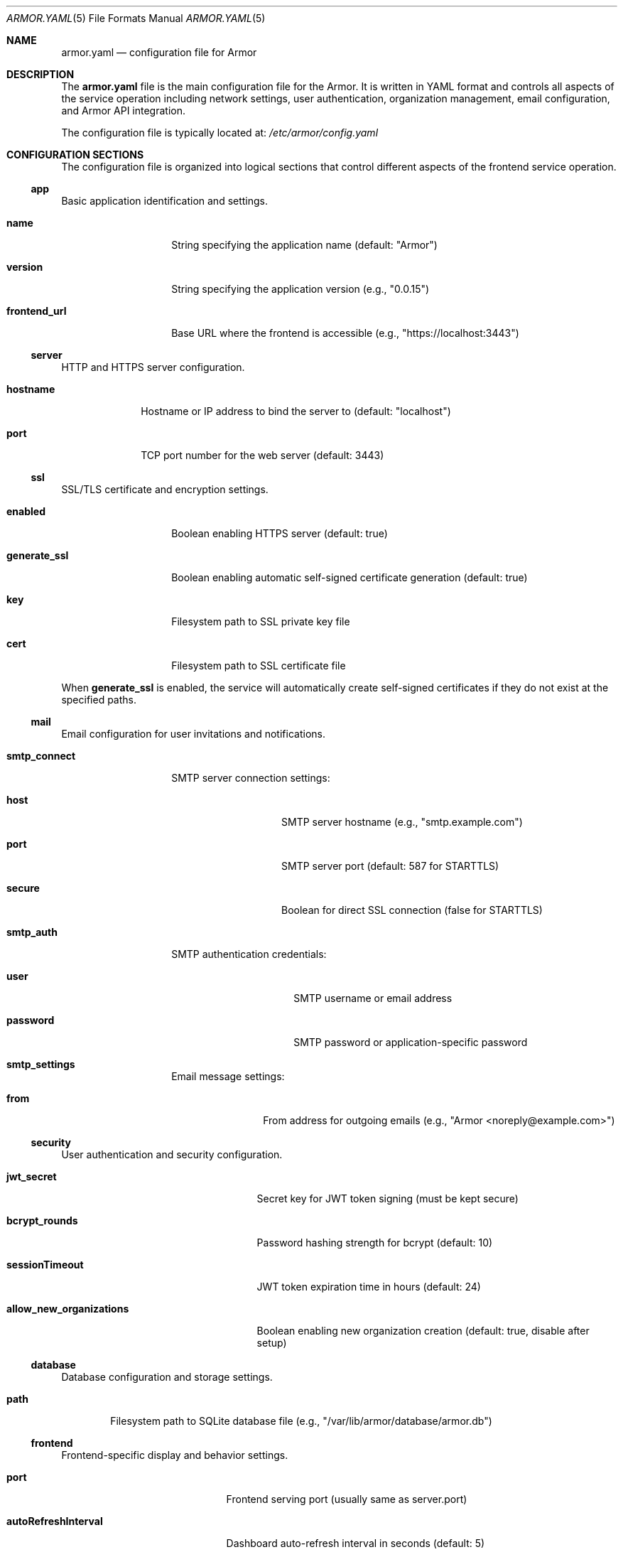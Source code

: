 .Dd $Mdocdate$
.Dt ARMOR.YAML 5
.Os
.Sh NAME
.Nm armor.yaml
.Nd configuration file for Armor
.Sh DESCRIPTION
The
.Nm
file is the main configuration file for the Armor.
It is written in YAML format and controls all aspects of the service
operation including network settings, user authentication, organization
management, email configuration, and Armor API integration.
.Pp
The configuration file is typically located at:
.Pa /etc/armor/config.yaml
.Sh CONFIGURATION SECTIONS
The configuration file is organized into logical sections that control
different aspects of the frontend service operation.
.Ss app
Basic application identification and settings.
.Bl -tag -width "frontend_url"
.It Cm name
String specifying the application name (default: "Armor")
.It Cm version
String specifying the application version (e.g., "0.0.15")
.It Cm frontend_url
Base URL where the frontend is accessible (e.g., "https://localhost:3443")
.El
.Ss server
HTTP and HTTPS server configuration.
.Bl -tag -width "hostname"
.It Cm hostname
Hostname or IP address to bind the server to (default: "localhost")
.It Cm port
TCP port number for the web server (default: 3443)
.El
.Ss ssl
SSL/TLS certificate and encryption settings.
.Bl -tag -width "generate_ssl"
.It Cm enabled
Boolean enabling HTTPS server (default: true)
.It Cm generate_ssl
Boolean enabling automatic self-signed certificate generation (default: true)
.It Cm key
Filesystem path to SSL private key file
.It Cm cert
Filesystem path to SSL certificate file
.El
.Pp
When
.Cm generate_ssl
is enabled, the service will automatically create self-signed certificates
if they do not exist at the specified paths.
.Ss mail
Email configuration for user invitations and notifications.
.Bl -tag -width "smtp_connect"
.It Cm smtp_connect
SMTP server connection settings:
.Bl -tag -width "secure" -offset indent
.It Cm host
SMTP server hostname (e.g., "smtp.example.com")
.It Cm port
SMTP server port (default: 587 for STARTTLS)
.It Cm secure
Boolean for direct SSL connection (false for STARTTLS)
.El
.It Cm smtp_auth
SMTP authentication credentials:
.Bl -tag -width "password" -offset indent
.It Cm user
SMTP username or email address
.It Cm password
SMTP password or application-specific password
.El
.It Cm smtp_settings
Email message settings:
.Bl -tag -width "from" -offset indent
.It Cm from
From address for outgoing emails (e.g., "Armor <noreply@example.com>")
.El
.El
.Ss security
User authentication and security configuration.
.Bl -tag -width "allow_new_organizations"
.It Cm jwt_secret
Secret key for JWT token signing (must be kept secure)
.It Cm bcrypt_rounds
Password hashing strength for bcrypt (default: 10)
.It Cm sessionTimeout
JWT token expiration time in hours (default: 24)
.It Cm allow_new_organizations
Boolean enabling new organization creation (default: true, disable after setup)
.El
.Ss database
Database configuration and storage settings.
.Bl -tag -width "path"
.It Cm path
Filesystem path to SQLite database file (e.g., "/var/lib/armor/database/armor.db")
.El
.Ss frontend
Frontend-specific display and behavior settings.
.Bl -tag -width "enableNotifications"
.It Cm port
Frontend serving port (usually same as server.port)
.It Cm autoRefreshInterval
Dashboard auto-refresh interval in seconds (default: 5)
.It Cm enableNotifications
Boolean enabling browser notifications (default: true)
.It Cm enableDarkMode
Boolean enabling dark mode support (default: true)
.El
.Ss cors
Cross-Origin Resource Sharing (CORS) configuration for web security.
.Bl -tag -width "whitelist"
.It Cm whitelist
Array of allowed origin URLs for CORS requests. Only origins listed here
can access the API from web browsers.
.It Cm options
CORS behavior options:
.Bl -tag -width "preflightContinue" -offset indent
.It Cm origin
Boolean or specific origin validation (default: true)
.It Cm preflightContinue
Boolean to pass preflight response to next handler (default: true)
.It Cm credentials
Boolean to enable credential sharing (default: true)
.El
.El
.Ss backend_servers
Default Armor configurations (optional).
This is an array of server objects that can be pre-configured:
.Bl -tag -width "protocol" -offset indent
.It Cm hostname
Armor hostname or IP
.It Cm port
Backend server port (usually 5000 or 5001)
.It Cm protocol
Connection protocol ("http" or "https")
.It Cm entityName
Display name for the backend server
.El
.Ss environment
Environment and proxy settings.
.Bl -tag -width "trust_proxy"
.It Cm trust_proxy
Number of proxy levels to trust for client IP detection (default: 1)
.El
.Ss logging
Logging configuration and verbosity control.
.Bl -tag -width "enabled"
.It Cm level
Logging level ("error", "warn", "info", "debug") (default: "info")
.It Cm enabled
Boolean enabling application logging (default: true)
.El
.Ss limits
System resource limits and constraints.
.Bl -tag -width "maxServersPerUser"
.It Cm maxServersPerUser
Maximum number of Armors per user or organization (default: 10)
.El
.Ss gravatar
Gravatar service integration for user avatars.
.Bl -tag -width "apiKey"
.It Cm apiKey
Gravatar API key for enhanced avatar features (optional)
.El
.Sh FILES
.Bl -tag -width ".Pa /var/lib/armor/"
.It Pa /etc/armor/config.yaml
Default configuration file location
.It Pa /etc/armor/ssl/
SSL certificate directory
.It Pa /var/lib/armor/database/
Database storage directory
.It Pa /var/log/armor/
Log file directory
.El
.Sh EXAMPLES
Minimal configuration for testing:
.Bd -literal -offset indent
app:
  name: Armor
  version: 0.0.15
.\" x-release-please-version
  frontend_url: https://localhost:3443

server:
  hostname: localhost
  port: 3443

ssl:
  enabled: true
  generate_ssl: true

security:
  jwt_secret: "change-this-to-a-secure-random-string"
  allow_new_organizations: true

database:
  path: /var/lib/armor/database/armor.db
.Ed
.Pp
Production configuration with email and security hardening:
.Bd -literal -offset indent
app:
  name: Armor
  version: 0.0.15
.\" x-release-please-version
  frontend_url: https://armor.example.com

server:
  hostname: 0.0.0.0
  port: 3443

ssl:
  enabled: true
  generate_ssl: false
  key: /etc/ssl/private/armor.key
  cert: /etc/ssl/certs/armor.crt

mail:
  smtp_connect:
    host: smtp.example.com
    port: 587
    secure: false
  smtp_auth:
    user: "noreply@example.com"
    password: "smtp-app-password"
  smtp_settings:
    from: "Armor <noreply@example.com>"

security:
  jwt_secret: "very-long-secure-random-string-here"
  bcrypt_rounds: 12
  sessionTimeout: 8
  allow_new_organizations: false

cors:
  whitelist:
    - https://armor.example.com
  options:
    credentials: true

limits:
  maxServersPerUser: 5

logging:
  level: warn
  enabled: true
.Ed
.Sh DIAGNOSTICS
Configuration file syntax errors will prevent the service from starting.
Check the SMF service logs for detailed error information:
.Pp
.Dl # svcs -L armor
.Pp
Common configuration issues:
.Bl -bullet -offset indent
.It
Invalid YAML syntax (indentation, special characters)
.It
Non-existent file paths for SSL certificates or database storage
.It
Port conflicts with other services
.It
Insufficient filesystem permissions for specified directories
.It
Invalid CORS origin URLs
.It
Weak or missing JWT secret configuration
.It
SMTP configuration errors preventing email invitations
.El
.Sh SEE ALSO
.Xr armor 8 ,
.Xr yaml 7 ,
.Xr svcadm 8 ,
.Xr svcs 1 ,
.Xr armor-api 8
.Sh STANDARDS
The configuration file uses YAML 1.2 format as defined by the YAML specification.
SSL/TLS settings follow standard OpenSSL certificate formats.
Email configuration follows standard SMTP protocols.
.Sh SECURITY CONSIDERATIONS
The configuration file contains sensitive information:
.Bl -bullet -offset indent
.It
JWT secret key for token signing
.It
SMTP credentials for email services
.It
SSL certificate and key file paths
.It
Database storage locations
.It
CORS origin whitelist defining trusted frontend URLs
.El
.Pp
Recommended security practices:
.Bl -bullet -offset indent
.It
Set restrictive filesystem permissions (mode 0600) on configuration files
.It
Use strong, randomly generated JWT secrets (32+ characters)
.It
Use strong SSL certificates from a trusted Certificate Authority in production
.It
Configure CORS whitelist to include only necessary origins
.It
Disable new organization creation after initial setup
.It
Use appropriate bcrypt rounds (10 or higher) for password hashing
.It
Configure SMTP with application-specific passwords where possible
.It
Regularly rotate JWT secrets and update user sessions
.It
Monitor user access patterns and failed authentication attempts
.El
